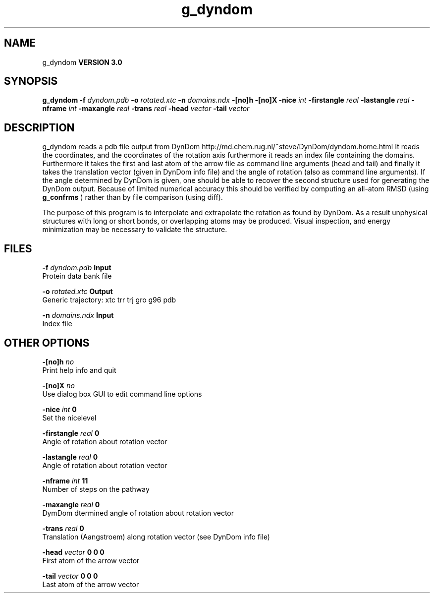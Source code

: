 .TH g_dyndom 1 "Tue 15 May 2001"
.SH NAME
g_dyndom
.B VERSION 3.0
.SH SYNOPSIS
\f3g_dyndom\fP
.BI "-f" " dyndom.pdb "
.BI "-o" " rotated.xtc "
.BI "-n" " domains.ndx "
.BI "-[no]h" ""
.BI "-[no]X" ""
.BI "-nice" " int "
.BI "-firstangle" " real "
.BI "-lastangle" " real "
.BI "-nframe" " int "
.BI "-maxangle" " real "
.BI "-trans" " real "
.BI "-head" " vector "
.BI "-tail" " vector "
.SH DESCRIPTION
g_dyndom reads a pdb file output from DynDom
http://md.chem.rug.nl/~steve/DynDom/dyndom.home.html
It reads the coordinates, and the coordinates of the rotation axis
furthermore it reads an index file containing the domains.
Furthermore it takes the first and last atom of the arrow file
as command line arguments (head and tail) and
finally it takes the translation vector (given in DynDom info file)
and the angle of rotation (also as command line arguments). If the angle
determined by DynDom is given, one should be able to recover the
second structure used for generating the DynDom output.
Because of limited numerical accuracy this should be verified by
computing an all-atom RMSD (using 
.B g_confrms
) rather than by file
comparison (using diff).


The purpose of this program is to interpolate and extrapolate the
rotation as found by DynDom. As a result unphysical structures with
long or short bonds, or overlapping atoms may be produced. Visual
inspection, and energy minimization may be necessary to
validate the structure.
.SH FILES
.BI "-f" " dyndom.pdb" 
.B Input
 Protein data bank file 

.BI "-o" " rotated.xtc" 
.B Output
 Generic trajectory: xtc trr trj gro g96 pdb 

.BI "-n" " domains.ndx" 
.B Input
 Index file 

.SH OTHER OPTIONS
.BI "-[no]h"  "    no"
 Print help info and quit

.BI "-[no]X"  "    no"
 Use dialog box GUI to edit command line options

.BI "-nice"  " int" " 0" 
 Set the nicelevel

.BI "-firstangle"  " real" "      0" 
 Angle of rotation about rotation vector

.BI "-lastangle"  " real" "      0" 
 Angle of rotation about rotation vector

.BI "-nframe"  " int" " 11" 
 Number of steps on the pathway

.BI "-maxangle"  " real" "      0" 
 DymDom dtermined angle of rotation about rotation vector

.BI "-trans"  " real" "      0" 
 Translation (Aangstroem) along rotation vector (see DynDom info file)

.BI "-head"  " vector" " 0 0 0" 
 First atom of the arrow vector

.BI "-tail"  " vector" " 0 0 0" 
 Last atom of the arrow vector

